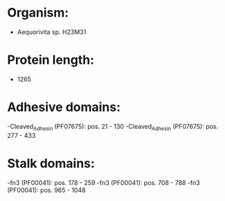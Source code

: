 * Organism:
- Aequorivita sp. H23M31
* Protein length:
- 1265
* Adhesive domains:
-Cleaved_Adhesin (PF07675): pos. 21 - 130
-Cleaved_Adhesin (PF07675): pos. 277 - 433
* Stalk domains:
-fn3 (PF00041): pos. 178 - 259
-fn3 (PF00041): pos. 708 - 788
-fn3 (PF00041): pos. 965 - 1048

